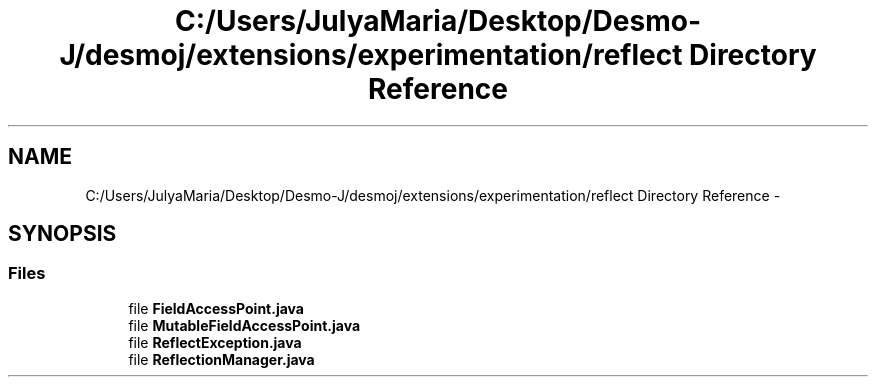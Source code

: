 .TH "C:/Users/JulyaMaria/Desktop/Desmo-J/desmoj/extensions/experimentation/reflect Directory Reference" 3 "Wed Dec 4 2013" "Version 1.0" "Desmo-J" \" -*- nroff -*-
.ad l
.nh
.SH NAME
C:/Users/JulyaMaria/Desktop/Desmo-J/desmoj/extensions/experimentation/reflect Directory Reference \- 
.SH SYNOPSIS
.br
.PP
.SS "Files"

.in +1c
.ti -1c
.RI "file \fBFieldAccessPoint\&.java\fP"
.br
.ti -1c
.RI "file \fBMutableFieldAccessPoint\&.java\fP"
.br
.ti -1c
.RI "file \fBReflectException\&.java\fP"
.br
.ti -1c
.RI "file \fBReflectionManager\&.java\fP"
.br
.in -1c
